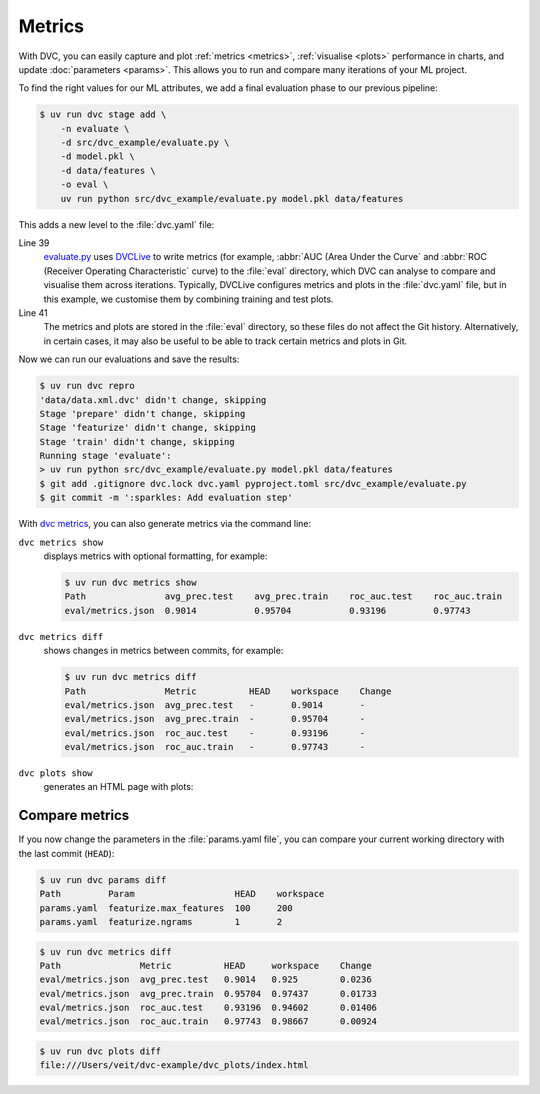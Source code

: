 .. SPDX-FileCopyrightText: 2020 Veit Schiele
..
.. SPDX-License-Identifier: BSD-3-Clause

Metrics
=======

With DVC, you can easily capture and plot :ref:`metrics <metrics>`,
:ref:`visualise <plots>` performance in charts, and update :doc:`parameters
<params>`. This allows you to run and compare many iterations of your ML
project.

To find the right values for our ML attributes, we add a final evaluation phase to our previous pipeline:

.. code-block:: console

   $ uv run dvc stage add \
       -n evaluate \
       -d src/dvc_example/evaluate.py \
       -d model.pkl \
       -d data/features \
       -o eval \
       uv run python src/dvc_example/evaluate.py model.pkl data/features

This adds a new level to the :file:`dvc.yaml` file:

.. code-block:: yaml
   :lineno-start: 34

   evaluate:
     cmd: uv run python src/dvc_example/evaluate.py model.pkl data/features
     deps:
     - data/features
     - model.pkl
     - src/dvc_example/evaluate.py
     outs:
     - eval

Line 39
    `evaluate.py
    <https://github.com/veit/dvc-example/blob/main/src/dvc_example/evaluate.py>`_
    uses `DVCLive <https://dvc.org/doc/dvclive>`_ to write metrics (for example,
    :abbr:`AUC (Area Under the Curve` and :abbr:`ROC (Receiver Operating
    Characteristic` curve) to the  :file:`eval` directory, which DVC can analyse
    to compare and visualise them across iterations. Typically, DVCLive
    configures metrics and plots in the  :file:`dvc.yaml` file, but in this
    example, we customise them by combining training and test plots.

    .. seealso::
       * `Visualizing Plots
         <https://dvc.org/doc/user-guide/experiment-management/visualizing-plots>`_
       * `DVCLive <https://dvc.org/doc/dvclive>`_

Line 41
    The metrics and plots are stored in the :file:`eval` directory, so these
    files do not affect the Git history. Alternatively, in certain cases, it may
    also be useful to be able to track certain metrics and plots in Git.

Now we can run our evaluations and save the results:

.. code-block:: console

   $ uv run dvc repro
   'data/data.xml.dvc' didn't change, skipping
   Stage 'prepare' didn't change, skipping
   Stage 'featurize' didn't change, skipping
   Stage 'train' didn't change, skipping
   Running stage 'evaluate':
   > uv run python src/dvc_example/evaluate.py model.pkl data/features
   $ git add .gitignore dvc.lock dvc.yaml pyproject.toml src/dvc_example/evaluate.py
   $ git commit -m ':sparkles: Add evaluation step'

.. _metrics:

With `dvc metrics <https://dvc.org/doc/command-reference/metrics>`_, you can
also generate metrics via the command line:

``dvc metrics show``
    displays metrics with optional formatting, for example:

    .. code-block:: console

       $ uv run dvc metrics show
       Path               avg_prec.test    avg_prec.train    roc_auc.test    roc_auc.train
       eval/metrics.json  0.9014           0.95704           0.93196         0.97743

    .. seealso::
       `dvc metrics show <https://dvc.org/doc/command-reference/metrics/show>`_

``dvc metrics diff``
    shows changes in metrics between commits, for example:

    .. code-block:: console

       $ uv run dvc metrics diff
       Path               Metric          HEAD    workspace    Change
       eval/metrics.json  avg_prec.test   -       0.9014       -
       eval/metrics.json  avg_prec.train  -       0.95704      -
       eval/metrics.json  roc_auc.test    -       0.93196      -
       eval/metrics.json  roc_auc.train   -       0.97743      -

    .. seealso::
       `dvc metrics diff <https://dvc.org/doc/command-reference/metrics/diff>`_

.. _plots:

``dvc plots show``
    generates an HTML page with plots:

    .. raw:: html
       :file: plots.html

.. seealso::
   * `dvc plots show <https://dvc.org/doc/command-reference/plots/show>`_
   * `dvc plots diff <https://dvc.org/doc/command-reference/plots/diff>`_

Compare metrics
---------------

If you now change the parameters in the :file:`params.yaml file`, you can
compare your current working directory with the last commit (``HEAD``):

.. code-block:: console

   $ uv run dvc params diff
   Path         Param                   HEAD    workspace
   params.yaml  featurize.max_features  100     200
   params.yaml  featurize.ngrams        1       2

.. code-block:: console

   $ uv run dvc metrics diff
   Path               Metric          HEAD     workspace    Change
   eval/metrics.json  avg_prec.test   0.9014   0.925        0.0236
   eval/metrics.json  avg_prec.train  0.95704  0.97437      0.01733
   eval/metrics.json  roc_auc.test    0.93196  0.94602      0.01406
   eval/metrics.json  roc_auc.train   0.97743  0.98667      0.00924

.. code-block:: console

   $ uv run dvc plots diff
   file:///Users/veit/dvc-example/dvc_plots/index.html

.. raw:: html
   :file: plots-diff.html
